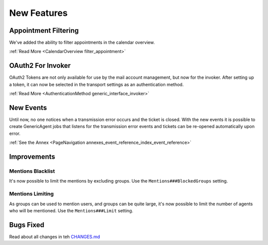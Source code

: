 New Features
############

Appointment Filtering
*********************

We've added the ability to filter appointments in the calendar overview.

.. image:: images/calendar_filter.gif
    :alt: Calendar Filter GIF

:ref:`Read More <CalendarOverview filter_appointment>`

OAuth2 For Invoker
******************

OAuth2 Tokens are not only available for use by the mail account management, but now for the invoker. After setting up a token, it can now be selected in the transport settings as an authentication method.

.. image:: images/inovker_oauth.gif
    :alt: OAuth2 GIF


:ref:`Read More <AuthenticationMethod generic_interface_invoker>`

New Events
***********

Until now, no one notices when a transmission error occurs and the ticket is closed. With the new events it is possible to create GenericAgent jobs that listens for the transmission error events and tickets can be re-opened automatically upon error.

:ref:`See the Annex <PageNavigation annexes_event_reference_index_event_reference>`

Improvements
************

Mentions Blacklist
==================

It's now possible to limit the mentions by excluding groups. Use the ``Mentions###BlockedGroups`` setting.

Mentions Limiting
=================

As groups can be used to mention users, and groups can be quite large, it's now possible to limit the number of agents who will be mentioned. Use the ``Mentions###Limit`` setting.

Bugs Fixed
**********

Read about all changes in teh `CHANGES.md <https://github.com/znuny/Znuny/blob/rel-6_4_3/CHANGES.md>`_
